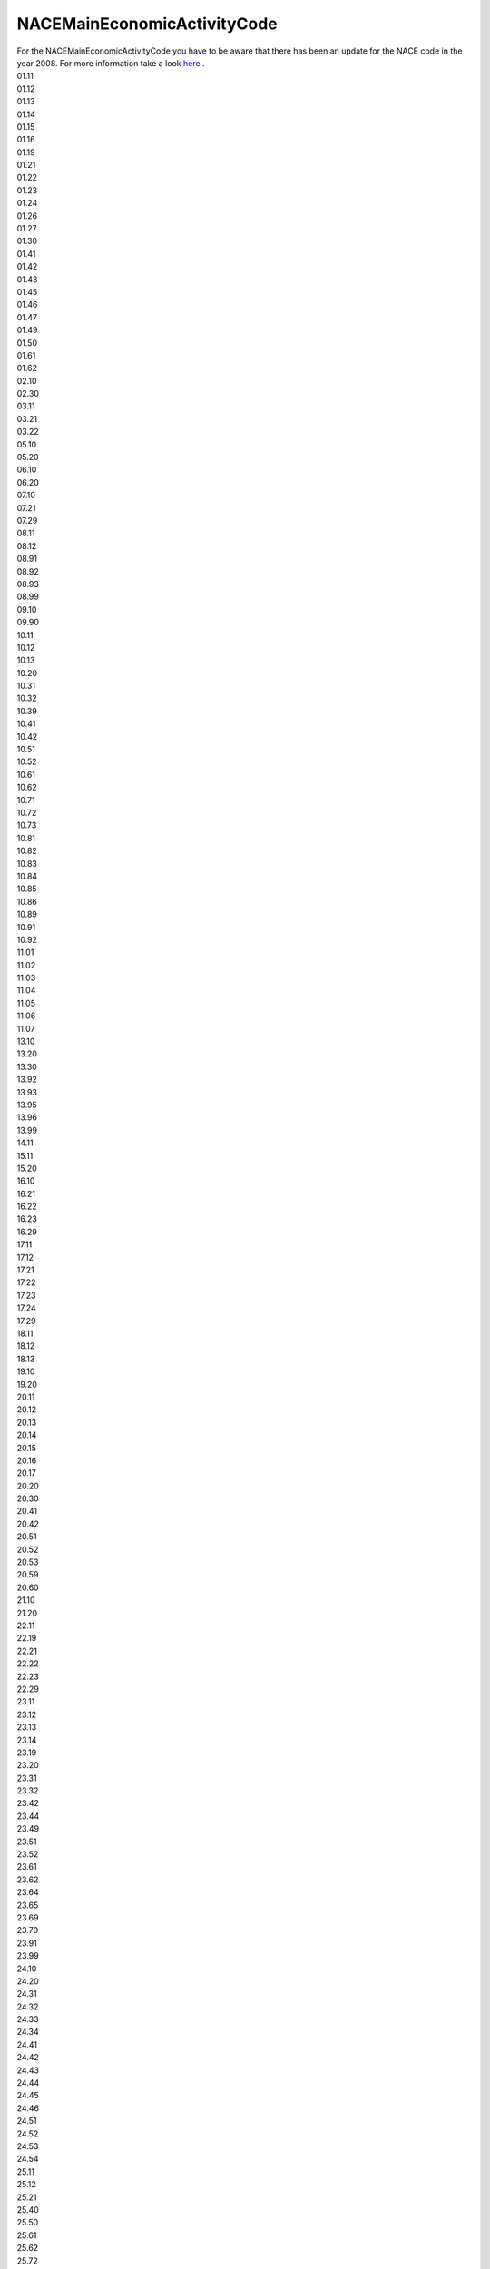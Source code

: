 .. nacemaineconomicactivitycodelist:

NACEMainEconomicActivityCode
----------------------------

| For the NACEMainEconomicActivityCode you have to be aware that there has been an update for the NACE code in the year 2008. For more information take a look `here <https://ec.europa.eu/eurostat/documents/3859598/5902453/KS-RA-07-015-DE.PDF/680c5819-8a93-4c18-bea6-2e802379df86>`_ .
| 01.11
| 01.12
| 01.13
| 01.14
| 01.15
| 01.16
| 01.19
| 01.21
| 01.22
| 01.23
| 01.24
| 01.26
| 01.27
| 01.30
| 01.41
| 01.42
| 01.43
| 01.45
| 01.46
| 01.47
| 01.49
| 01.50
| 01.61
| 01.62
| 02.10
| 02.30
| 03.11
| 03.21
| 03.22
| 05.10
| 05.20
| 06.10
| 06.20
| 07.10
| 07.21
| 07.29
| 08.11
| 08.12
| 08.91
| 08.92
| 08.93
| 08.99
| 09.10
| 09.90
| 10.11
| 10.12
| 10.13
| 10.20
| 10.31
| 10.32
| 10.39
| 10.41
| 10.42
| 10.51
| 10.52
| 10.61
| 10.62
| 10.71
| 10.72
| 10.73
| 10.81
| 10.82
| 10.83
| 10.84
| 10.85
| 10.86
| 10.89
| 10.91
| 10.92
| 11.01
| 11.02
| 11.03
| 11.04
| 11.05
| 11.06
| 11.07
| 13.10
| 13.20
| 13.30
| 13.92
| 13.93
| 13.95
| 13.96
| 13.99
| 14.11
| 15.11
| 15.20
| 16.10
| 16.21
| 16.22
| 16.23
| 16.29
| 17.11
| 17.12
| 17.21
| 17.22
| 17.23
| 17.24
| 17.29
| 18.11
| 18.12
| 18.13
| 19.10
| 19.20
| 20.11
| 20.12
| 20.13
| 20.14
| 20.15
| 20.16
| 20.17
| 20.20
| 20.30
| 20.41
| 20.42
| 20.51
| 20.52
| 20.53
| 20.59
| 20.60
| 21.10
| 21.20
| 22.11
| 22.19
| 22.21
| 22.22
| 22.23
| 22.29
| 23.11
| 23.12
| 23.13
| 23.14
| 23.19
| 23.20
| 23.31
| 23.32
| 23.42
| 23.44
| 23.49
| 23.51
| 23.52
| 23.61
| 23.62
| 23.64
| 23.65
| 23.69
| 23.70
| 23.91
| 23.99
| 24.10
| 24.20
| 24.31
| 24.32
| 24.33
| 24.34
| 24.41
| 24.42
| 24.43
| 24.44
| 24.45
| 24.46
| 24.51
| 24.52
| 24.53
| 24.54
| 25.11
| 25.12
| 25.21
| 25.40
| 25.50
| 25.61
| 25.62
| 25.72
| 25.73
| 25.91
| 25.92
| 25.93
| 25.94
| 25.99
| 26.11
| 26.12
| 26.30
| 26.51
| 26.52
| 26.70
| 26.80
| 27.12
| 27.20
| 27.31
| 27.32
| 27.33
| 27.40
| 27.51
| 27.52
| 27.90
| 28.11
| 28.13
| 28.14
| 28.15
| 28.22
| 28.24
| 28.25
| 28.29
| 28.30
| 28.91
| 28.92
| 28.93
| 28.99
| 29.10
| 29.20
| 29.31
| 29.32
| 30.11
| 30.12
| 30.20
| 30.30
| 30.91
| 30.99
| 31.01
| 31.02
| 31.03
| 31.09
| 32.11
| 32.30
| 32.40
| 32.50
| 32.99
| 33.11
| 33.15
| 33.16
| 33.17
| 35.11
| 35.12
| 35.13
| 35.14
| 35.21
| 35.22
| 35.23
| 35.30
| 36.00
| 37.00
| 38.11
| 38.12
| 38.21
| 38.22
| 38.31
| 38.32
| 39.00
| 41.20
| 42.11
| 42.12
| 42.21
| 42.22
| 42.99
| 43.12
| 43.21
| 43.34
| 43.91
| 43.99
| 45.11
| 45.20
| 46.12
| 46.13
| 46.19
| 46.21
| 46.23
| 46.32
| 46.33
| 46.34
| 46.36
| 46.38
| 46.39
| 46.46
| 46.49
| 46.71
| 46.72
| 46.73
| 46.75
| 46.90
| 47.22
| 49.10
| 49.31
| 49.41
| 49.50
| 51.10
| 52.10
| 52.22
| 52.23
| 52.24
| 58.19
| 61.10
| 64.20
| 64.30
| 66.21
| 68.20
| 68.32
| 70.10
| 70.22
| 71.11
| 71.12
| 72.11
| 72.19
| 74.10
| 74.90
| 75.00
| 77.31
| 78.20
| 81.10
| 81.21
| 81.22
| 81.29
| 82.11
| 82.92
| 82.99
| 84.11
| 84.12
| 84.13
| 84.22
| 84.24
| 85.32
| 85.42
| 86.10
| 86.90
| 88.10
| 90.01
| 90.02
| 93.29
| 94.11
| 94.12
| 94.99
| 96.01
| 96.09
| 99.00
| NACE_1.1:01.00
| NACE_1.1:01.10
| NACE_1.1:01.11
| NACE_1.1:01.12
| NACE_1.1:01.20
| NACE_1.1:01.21
| NACE_1.1:01.22
| NACE_1.1:01.23
| NACE_1.1:01.24
| NACE_1.1:01.25
| NACE_1.1:01.30
| NACE_1.1:01.41
| NACE_1.1:01.42
| NACE_1.1:01.50
| NACE_1.1:10.10
| NACE_1.1:10.20
| NACE_1.1:10.30
| NACE_1.1:11.10
| NACE_1.1:11.20
| NACE_1.1:13.10
| NACE_1.1:13.20
| NACE_1.1:14.00
| NACE_1.1:14.10
| NACE_1.1:14.12
| NACE_1.1:14.21
| NACE_1.1:14.22
| NACE_1.1:14.30
| NACE_1.1:14.50
| NACE_1.1:15.00
| NACE_1.1:15.10
| NACE_1.1:15.11
| NACE_1.1:15.12
| NACE_1.1:15.13
| NACE_1.1:15.20
| NACE_1.1:15.31
| NACE_1.1:15.32
| NACE_1.1:15.33
| NACE_1.1:15.40
| NACE_1.1:15.41
| NACE_1.1:15.42
| NACE_1.1:15.43
| NACE_1.1:15.50
| NACE_1.1:15.51
| NACE_1.1:15.52
| NACE_1.1:15.60
| NACE_1.1:15.61
| NACE_1.1:15.62
| NACE_1.1:15.70
| NACE_1.1:15.71
| NACE_1.1:15.72
| NACE_1.1:15.80
| NACE_1.1:15.81
| NACE_1.1:15.82
| NACE_1.1:15.83
| NACE_1.1:15.84
| NACE_1.1:15.85
| NACE_1.1:15.86
| NACE_1.1:15.87
| NACE_1.1:15.88
| NACE_1.1:15.89
| NACE_1.1:15.91
| NACE_1.1:15.92
| NACE_1.1:15.95
| NACE_1.1:15.96
| NACE_1.1:15.97
| NACE_1.1:15.98
| NACE_1.1:17.00
| NACE_1.1:17.11
| NACE_1.1:17.12
| NACE_1.1:17.13
| NACE_1.1:17.14
| NACE_1.1:17.15
| NACE_1.1:17.16
| NACE_1.1:17.17
| NACE_1.1:17.20
| NACE_1.1:17.21
| NACE_1.1:17.22
| NACE_1.1:17.23
| NACE_1.1:17.24
| NACE_1.1:17.30
| NACE_1.1:17.40
| NACE_1.1:17.50
| NACE_1.1:17.51
| NACE_1.1:17.53
| NACE_1.1:17.54
| NACE_1.1:17.60
| NACE_1.1:18.30
| NACE_1.1:19.10
| NACE_1.1:20.00
| NACE_1.1:20.10
| NACE_1.1:20.20
| NACE_1.1:20.51
| NACE_1.1:21.00
| NACE_1.1:21.10
| NACE_1.1:21.11
| NACE_1.1:21.12
| NACE_1.1:21.21
| NACE_1.1:21.22
| NACE_1.1:21.23
| NACE_1.1:21.24
| NACE_1.1:21.25
| NACE_1.1:22.00
| NACE_1.1:22.13
| NACE_1.1:22.15
| NACE_1.1:22.20
| NACE_1.1:22.21
| NACE_1.1:22.22
| NACE_1.1:22.25
| NACE_1.1:23.00
| NACE_1.1:23.10
| NACE_1.1:23.20
| NACE_1.1:23.30
| NACE_1.1:24.00
| NACE_1.1:24.10
| NACE_1.1:24.11
| NACE_1.1:24.12
| NACE_1.1:24.13
| NACE_1.1:24.14
| NACE_1.1:24.15
| NACE_1.1:24.16
| NACE_1.1:24.17
| NACE_1.1:24.20
| NACE_1.1:24.30
| NACE_1.1:24.40
| NACE_1.1:24.41
| NACE_1.1:24.42
| NACE_1.1:24.51
| NACE_1.1:24.52
| NACE_1.1:24.60
| NACE_1.1:24.61
| NACE_1.1:24.62
| NACE_1.1:24.63
| NACE_1.1:24.64
| NACE_1.1:24.65
| NACE_1.1:24.66
| NACE_1.1:24.70
| NACE_1.1:25.00
| NACE_1.1:25.10
| NACE_1.1:25.11
| NACE_1.1:25.12
| NACE_1.1:25.13
| NACE_1.1:25.20
| NACE_1.1:25.21
| NACE_1.1:25.22
| NACE_1.1:25.23
| NACE_1.1:25.24
| NACE_1.1:26.00
| NACE_1.1:26.10
| NACE_1.1:26.11
| NACE_1.1:26.12
| NACE_1.1:26.13
| NACE_1.1:26.14
| NACE_1.1:26.15
| NACE_1.1:26.22
| NACE_1.1:26.23
| NACE_1.1:26.24
| NACE_1.1:26.25
| NACE_1.1:26.26
| NACE_1.1:26.30
| NACE_1.1:26.40
| NACE_1.1:26.50
| NACE_1.1:26.51
| NACE_1.1:26.52
| NACE_1.1:26.53
| NACE_1.1:26.61
| NACE_1.1:26.62
| NACE_1.1:26.63
| NACE_1.1:26.64
| NACE_1.1:26.65
| NACE_1.1:26.66
| NACE_1.1:26.80
| NACE_1.1:26.82
| NACE_1.1:27.00
| NACE_1.1:27.10
| NACE_1.1:27.20
| NACE_1.1:27.21
| NACE_1.1:27.22
| NACE_1.1:27.30
| NACE_1.1:27.31
| NACE_1.1:27.32
| NACE_1.1:27.34
| NACE_1.1:27.35
| NACE_1.1:27.40
| NACE_1.1:27.41
| NACE_1.1:27.42
| NACE_1.1:27.43
| NACE_1.1:27.44
| NACE_1.1:27.45
| NACE_1.1:27.50
| NACE_1.1:27.51
| NACE_1.1:27.52
| NACE_1.1:27.53
| NACE_1.1:27.54
| NACE_1.1:28.00
| NACE_1.1:28.10
| NACE_1.1:28.11
| NACE_1.1:28.12
| NACE_1.1:28.21
| NACE_1.1:28.22
| NACE_1.1:28.40
| NACE_1.1:28.50
| NACE_1.1:28.51
| NACE_1.1:28.52
| NACE_1.1:28.63
| NACE_1.1:28.71
| NACE_1.1:28.72
| NACE_1.1:28.73
| NACE_1.1:28.74
| NACE_1.1:28.75
| NACE_1.1:29.10
| NACE_1.1:29.12
| NACE_1.1:29.13
| NACE_1.1:29.14
| NACE_1.1:29.22
| NACE_1.1:29.23
| NACE_1.1:29.24
| NACE_1.1:29.31
| NACE_1.1:29.32
| NACE_1.1:29.51
| NACE_1.1:29.52
| NACE_1.1:29.53
| NACE_1.1:29.54
| NACE_1.1:29.56
| NACE_1.1:29.60
| NACE_1.1:29.71
| NACE_1.1:29.72
| NACE_1.1:30.02
| NACE_1.1:31.00
| NACE_1.1:31.10
| NACE_1.1:31.20
| NACE_1.1:31.30
| NACE_1.1:31.40
| NACE_1.1:31.50
| NACE_1.1:31.60
| NACE_1.1:31.61
| NACE_1.1:31.62
| NACE_1.1:32.00
| NACE_1.1:32.10
| NACE_1.1:32.20
| NACE_1.1:32.30
| NACE_1.1:33.20
| NACE_1.1:33.30
| NACE_1.1:33.50
| NACE_1.1:34.00
| NACE_1.1:34.10
| NACE_1.1:34.20
| NACE_1.1:34.30
| NACE_1.1:35.00
| NACE_1.1:35.10
| NACE_1.1:35.11
| NACE_1.1:35.12
| NACE_1.1:35.20
| NACE_1.1:35.30
| NACE_1.1:35.41
| NACE_1.1:35.50
| NACE_1.1:36.10
| NACE_1.1:36.11
| NACE_1.1:36.12
| NACE_1.1:36.13
| NACE_1.1:36.14
| NACE_1.1:36.15
| NACE_1.1:36.30
| NACE_1.1:36.60
| NACE_1.1:36.63
| NACE_1.1:37.10
| NACE_1.1:37.20
| NACE_1.1:40.00
| NACE_1.1:40.10
| NACE_1.1:40.11
| NACE_1.1:40.12
| NACE_1.1:40.13
| NACE_1.1:40.20
| NACE_1.1:40.21
| NACE_1.1:40.22
| NACE_1.1:40.30
| NACE_1.1:41.00
| NACE_1.1:45.11
| NACE_1.1:45.21
| NACE_1.1:45.43
| NACE_1.1:50.20
| NACE_1.1:50.30
| NACE_1.1:51.14
| NACE_1.1:51.21
| NACE_1.1:51.23
| NACE_1.1:51.32
| NACE_1.1:51.33
| NACE_1.1:51.46
| NACE_1.1:51.51
| NACE_1.1:51.52
| NACE_1.1:51.55
| NACE_1.1:51.87
| NACE_1.1:51.90
| NACE_1.1:52.48
| NACE_1.1:60.10
| NACE_1.1:60.24
| NACE_1.1:60.30
| NACE_1.1:62.10
| NACE_1.1:63.12
| NACE_1.1:63.23
| NACE_1.1:65.23
| NACE_1.1:70.20
| NACE_1.1:70.32
| NACE_1.1:71.40
| NACE_1.1:73.10
| NACE_1.1:74.00
| NACE_1.1:74.15
| NACE_1.1:74.20
| NACE_1.1:74.70
| NACE_1.1:74.82
| NACE_1.1:74.84
| NACE_1.1:74.87
| NACE_1.1:75.11
| NACE_1.1:75.14
| NACE_1.1:75.22
| NACE_1.1:80.30
| NACE_1.1:85.00
| NACE_1.1:85.11
| NACE_1.1:85.20
| NACE_1.1:90.00
| NACE_1.1:90.01
| NACE_1.1:90.02
| NACE_1.1:90.03
| NACE_1.1:91.11
| NACE_1.1:91.33
| NACE_1.1:92.33
| NACE_1.1:93.01
| NACE_1.1:93.05
| NACE_1.1:95.00
